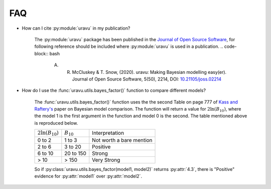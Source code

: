 FAQ
===

- How can I cite :py:module:`uravu` in my publication?
    
    The :py:module:`uravu` package has been published in the `Journal of Open Source Software`_, for following reference should be included where :py:module:`uravu` is used in a publication. 
    .. code-block:: bash 

        A. R. McCluskey & T. Snow, (2020). uravu: Making Bayesian modelling easy(er). Journal of Open Source Software, 5(50), 2214, DOI: `10.21105/joss.02214`_

- How do I use the :func:`uravu.utils.bayes_factor()` function to compare different models?

    The :func:`uravu.utils.bayes_factor()` function uses the the second Table on page 777 of `Kass and Raftery's`_ paper on Bayesian model comparison.
    The function will return a value for :math:`2\ln(B_{10})`, where the model 1 is the first argument in the function and model 0 is the second. 
    The table mentioned above is reproduced below.

    +-----------------------+-----------------+--------------------------+
    | :math:`2\ln(B_{10})`  |  :math:`B_{10}` |  Interpretation          |
    +-----------------------+-----------------+--------------------------+
    | 0 to 2                | 1 to 3          | Not worth a bare mention |
    +-----------------------+-----------------+--------------------------+
    | 2 to 6                | 3 to 20         | Positive                 |
    +-----------------------+-----------------+--------------------------+
    | 6 to 10               | 20 to 150       | Strong                   |
    +-----------------------+-----------------+--------------------------+
    | > 10                  | > 150           | Very Strong              |
    +-----------------------+-----------------+--------------------------+

    So if :py:class:`uravu.utils.bayes_factor(model1, model2)` returns :py:attr:`4.3`, there is "Positive" evidence for :py:attr:`model1` over :py:attr:`model2`.

.. _Journal of Open Source Software: https://joss.theoj.org
.. _10.21105/joss.02214: https://doi.org/10.21105/joss.02214
.. _Kass and Raftery's: https://www.colorado.edu/amath/sites/default/files/attached-files/kassraftery95.pdf

